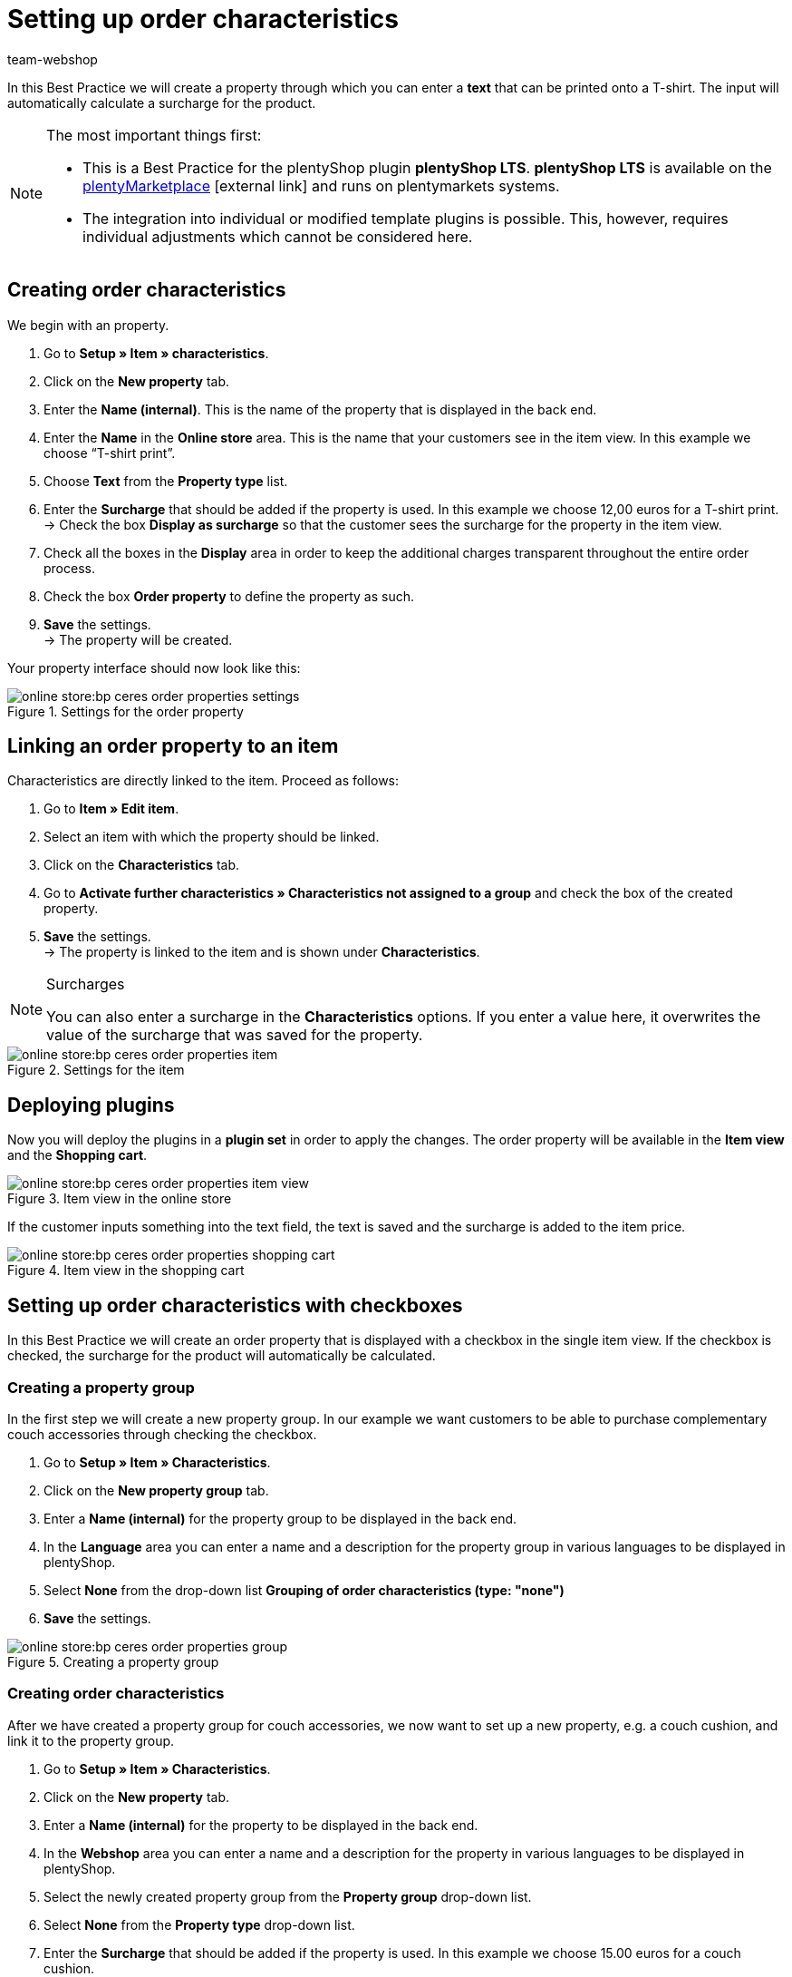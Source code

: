 = Setting up order characteristics
:lang: en
:keywords: online store, client, standard, plentyShop LTS, plugin, order characteristics
:position: 60
:author: team-webshop

In this Best Practice we will create a property through which you can enter a *text* that can be printed onto a T-shirt. The input will automatically calculate a surcharge for the product.

[NOTE]
.The most important things first:
====
* This is a Best Practice for the plentyShop plugin *plentyShop LTS*. *plentyShop LTS* is available on the link:https://marketplace.plentymarkets.com/plugins/templates/Ceres_4697[plentyMarketplace^]{nbsp}icon:external-link[] and runs on plentymarkets systems.
* The integration into individual or modified template plugins is possible. This, however, requires individual adjustments which cannot be considered here.
====

== Creating order characteristics

We begin with an property.

. Go to *Setup » Item » characteristics*.
. Click on the *New property* tab.
. Enter the *Name (internal)*. This is the name of the property that is displayed in the back end.
. Enter the *Name* in the *Online store* area. This is the name that your customers see in the item view. In this example we choose “T-shirt print”.
. Choose *Text* from the *Property type* list.
. Enter the *Surcharge* that should be added if the property is used. In this example we choose 12,00 euros for a T-shirt print. +
→ Check the box *Display as surcharge* so that the customer sees the surcharge for the property in the item view.
. Check all the boxes in the *Display* area in order to keep the additional charges transparent throughout the entire order process.
. Check the box *Order property* to define the property as such.
. *Save* the settings. +
→ The property will be created.

Your property interface should now look like this:

[[bestellmerkmale-einstellungen]]
.Settings for the order property
image::online-store:bp-ceres-order-properties-settings.png[]

== Linking an order property to an item

Characteristics are directly linked to the item. Proceed as follows:

. Go to *Item » Edit item*.
. Select an item with which the property should be linked.
. Click on the *Characteristics* tab.
. Go to *Activate further characteristics » Characteristics not assigned to a group* and check the box of the created property.
. *Save* the settings. +
→ The property is linked to the item and is shown under *Characteristics*.

[NOTE]
.Surcharges
====
You can also enter a surcharge in the *Characteristics* options. If you enter a value here, it overwrites the value of the surcharge that was saved for the property.
====

[[bestellmerkmale-artikel]]
.Settings for the item
image::online-store:bp-ceres-order-properties-item.png[]

== Deploying plugins

Now you will deploy the plugins in a *plugin set* in order to apply the changes. The order property will be available in the *Item view* and the *Shopping cart*.

[[bestellmerkmale-artikelansicht]]
.Item view in the online store
image::online-store:bp-ceres-order-properties-item-view.png[]

If the customer inputs something into the text field, the text is saved and the surcharge is added to the item price.

[[bestellmerkmale-warenkorb]]
.Item view in the shopping cart
image::online-store:bp-ceres-order-properties-shopping-cart.png[]

== Setting up order characteristics with checkboxes

In this Best Practice we will create an order property that is displayed with a checkbox in the single item view. If the checkbox is checked, the surcharge for the product will automatically be calculated.

=== Creating a property group

In the first step we will create a new property group. In our example we want customers to be able to purchase complementary couch accessories through checking the checkbox.

[.instruction]
. Go to *Setup » Item » Characteristics*.
. Click on the *New property group* tab.
. Enter a *Name (internal)* for the property group to be displayed in the back end.
. In the *Language* area you can enter a name and a description for the property group in various languages to be displayed in plentyShop.
. Select *None* from the drop-down list *Grouping of order characteristics (type: "none")*
. *Save* the settings.

[[bestellmerkmale-merkmalgruppe]]
.Creating a property group
image::online-store:bp-ceres-order-properties-group.png[]

=== Creating order characteristics

After we have created a property group for couch accessories, we now want to set up a new property, e.g. a couch cushion, and link it to the property group.

[.instruction]
. Go to *Setup » Item » Characteristics*.
. Click on the *New property* tab.
. Enter a *Name (internal)* for the property to be displayed in the back end.
. In the *Webshop* area you can enter a name and a description for the property in various languages to be displayed in plentyShop.
. Select the newly created property group from the *Property group* drop-down list.
. Select *None* from the *Property type* drop-down list.
. Enter the *Surcharge* that should be added if the property is used. In this example we choose 15.00 euros for a couch cushion. +
→ Check the box *Display as surcharge* so that the customer sees the surcharge for the property in the item view.
. Check the boxes in the *Show* area for the areas in which you want to display the property.
. Check the *Order property* box.
. *Save* the settings.

The order property *couch cushion* has been successfully created.

[[bestellmerkmale-neues-merkmal]]
.Creating order characteristics
image::online-store:bp-ceres-order-properties-new-property.png[]

=== Linking an order property to an item

Last but not least, we ned to link the desired item with the newly created order property.

[.instruction]
. Go to *Item » Edit item*.
. Select an item with which the property should be linked.
. Click on the *Characteristics* tab.
. Go to *Activate further characteristics* and check the box of the newly created property group.
. *Save* the settings. +
→ The property will be linked with the item.

[[bestellmerkmal-verknuepfung]]
.Linking an order property to an item
image::online-store:bp-ceres-order-properties-link.png[]

[NOTE]
.Displaying changes
====
Please note that it may take about 15 minutes until the changes are displayed in plentyShop. This is the interval in which the ElasticSearch index is refreshed.
====
